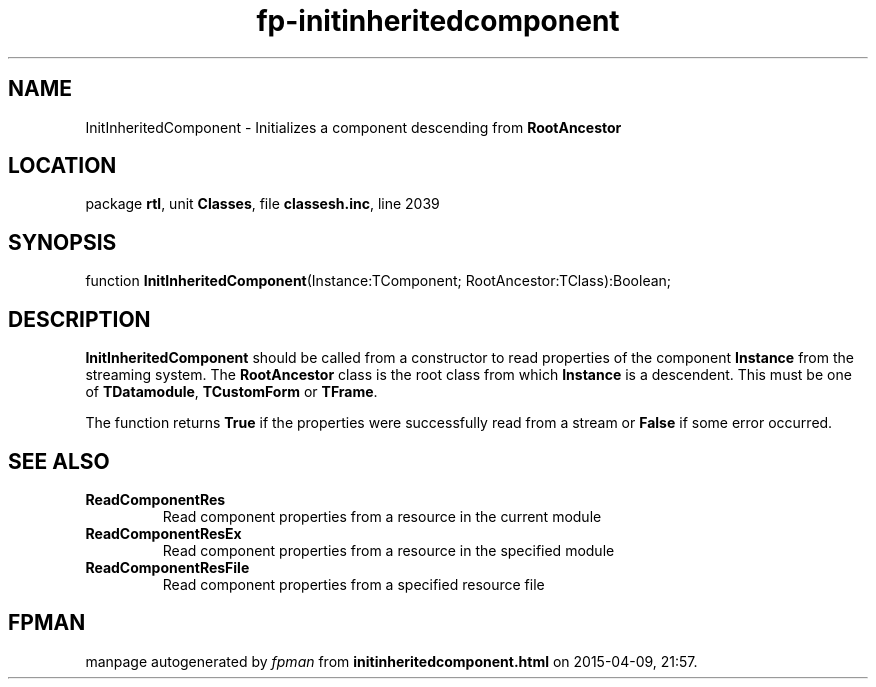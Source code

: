 .\" file autogenerated by fpman
.TH "fp-initinheritedcomponent" 3 "2014-03-14" "fpman" "Free Pascal Programmer's Manual"
.SH NAME
InitInheritedComponent - Initializes a component descending from \fBRootAncestor\fR 
.SH LOCATION
package \fBrtl\fR, unit \fBClasses\fR, file \fBclassesh.inc\fR, line 2039
.SH SYNOPSIS
function \fBInitInheritedComponent\fR(Instance:TComponent; RootAncestor:TClass):Boolean;
.SH DESCRIPTION
\fBInitInheritedComponent\fR should be called from a constructor to read properties of the component \fBInstance\fR from the streaming system. The \fBRootAncestor\fR class is the root class from which \fBInstance\fR is a descendent. This must be one of \fBTDatamodule\fR, \fBTCustomForm\fR or \fBTFrame\fR.

The function returns \fBTrue\fR if the properties were successfully read from a stream or \fBFalse\fR if some error occurred.


.SH SEE ALSO
.TP
.B ReadComponentRes
Read component properties from a resource in the current module
.TP
.B ReadComponentResEx
Read component properties from a resource in the specified module
.TP
.B ReadComponentResFile
Read component properties from a specified resource file

.SH FPMAN
manpage autogenerated by \fIfpman\fR from \fBinitinheritedcomponent.html\fR on 2015-04-09, 21:57.

